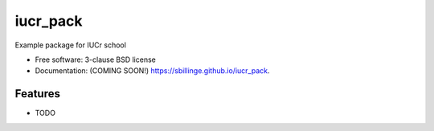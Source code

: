 =========
iucr_pack
=========

.. image:: https://img.shields.io/travis/sbillinge/iucr_pack.svg
        :target: https://travis-ci.org/sbillinge/iucr_pack

.. image:: https://img.shields.io/pypi/v/iucr_pack.svg
        :target: https://pypi.python.org/pypi/iucr_pack


Example package for IUCr school

* Free software: 3-clause BSD license
* Documentation: (COMING SOON!) https://sbillinge.github.io/iucr_pack.

Features
--------

* TODO
